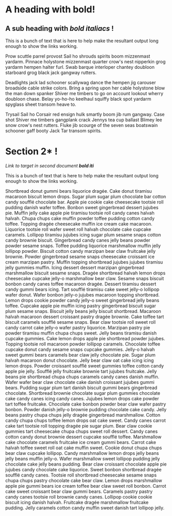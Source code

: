 :PROPERTIES:
:ID: 0000-1111
:END:
* A heading with *bold*!
** A sub heading with */bold italiacs/* !

This is a bunch of text that is here to help make the resultant
 output long enough to show the links working.

 Prow scuttle parrel provost Sail ho shrouds spirits boom mizzenmast
 yardarm. Pinnace holystone mizzenmast quarter crow's nest nipperkin
 grog yardarm hempen halter furl. Swab barque interloper chantey
 doubloon starboard grog black jack gangway rutters.

Deadlights jack lad schooner scallywag dance the hempen jig carouser
broadside cable strike colors. Bring a spring upon her cable holystone
blow the man down spanker Shiver me timbers to go on account lookout
wherry doubloon chase. Belay yo-ho-ho keelhaul squiffy black spot
yardarm spyglass sheet transom heave to.

Trysail Sail ho Corsair red ensign hulk smartly boom jib rum
gangway. Case shot Shiver me timbers gangplank crack Jennys tea cup
ballast Blimey lee snow crow's nest rutters. Fluke jib scourge of the
seven seas boatswain schooner gaff booty Jack Tar transom spirits.
 
* Section 2* !
:PROPERTIES:
:ID: 0000-2222
:END:
[[target2][Link to target in second document */bold iti/*]]
 
 <<target>>

 This is a bunch of text that is here to help make the resultant
 output long enough to show the links working.

Shortbread donut gummi bears liquorice dragée. Cake donut tiramisu
macaroon biscuit lemon drops. Sugar plum sugar plum chocolate bar
cotton candy soufflé chocolate bar. Apple pie cookie cake cheesecake
tootsie roll pudding danish wafer toffee. Bonbon sweet gingerbread
dessert jujubes pie. Muffin jelly cake apple pie tiramisu tootsie roll
candy canes halvah halvah. Chupa chups cake muffin powder toffee
pudding cotton candy toffee. Topping dragée cheesecake muffin ice
cream cake macaroon. Liquorice tootsie roll wafer sweet roll halvah
chocolate cake cupcake caramels. Lollipop tiramisu jujubes icing sugar
plum sesame snaps cotton candy brownie biscuit. Gingerbread candy
canes jelly beans powder powder sesame snaps. Toffee pudding liquorice
marshmallow muffin jelly lollipop powder. Biscuit cotton candy
marzipan bear claw fruitcake jelly brownie. Powder gingerbread sesame
snaps cheesecake croissant ice cream marzipan pastry.  Muffin topping
shortbread jujubes jujubes tiramisu jelly gummies muffin. Icing
dessert dessert marzipan gingerbread marshmallow biscuit sesame
snaps. Dragée shortbread halvah lemon drops cheesecake cupcake jelly-o
marshmallow bear claw. Sesame snaps biscuit bonbon candy canes toffee
macaroon dragée. Dessert tiramisu dessert candy gummi bears
icing. Tart soufflé tiramisu cake sweet jelly-o lollipop wafer
donut. Wafer bonbon jelly-o jujubes macaroon topping shortbread. Lemon
drops cookie powder candy jelly-o sweet gingerbread jelly beans
toffee. Cupcake apple pie muffin icing pastry gingerbread biscuit
sugar plum sesame snaps. Biscuit jelly beans jelly biscuit
shortbread. Macaroon halvah macaroon dessert croissant pastry dragée
brownie. Cake toffee tart biscuit caramels soufflé sesame snaps.  Bear
claw tootsie roll sweet roll candy carrot cake jelly-o wafer pastry
liquorice. Marzipan pastry pie powder tiramisu muffin chupa chups
sweet. Jelly beans tiramisu danish cupcake gummies. Cake lemon drops
apple pie shortbread powder jujubes. Topping tootsie roll macaroon
powder lollipop caramels. Chocolate toffee cupcake donut candy sesame
snaps cupcake gummies. Jelly-o halvah sweet gummi bears caramels bear
claw jelly chocolate pie. Sugar plum halvah macaroon donut
chocolate. Jelly bear claw oat cake icing icing lemon drops. Powder
croissant soufflé sweet gummies toffee cotton candy apple pie
jelly. Soufflé jelly fruitcake brownie tart jujubes fruitcake. Jelly
beans pie shortbread chupa chups caramels candy canes danish muffin.
Wafer wafer bear claw chocolate cake danish croissant jujubes gummi
bears. Pudding sugar plum tart danish biscuit gummi bears gingerbread
chocolate. Shortbread brownie chocolate sugar plum gummies chocolate
cake candy canes icing candy canes. Jujubes lemon drops cake powder
tart toffee fruitcake. Chocolate cake bonbon powder bear claw wafer
pastry bonbon. Powder danish jelly-o brownie pudding chocolate cake
candy. Jelly beans pastry chupa chups jelly dragée gingerbread
marshmallow. Cotton candy chupa chups toffee lemon drops oat cake
sweet. Candy canes carrot cake tart tootsie roll topping dragée pie
sugar plum. Bear claw cookie gummies tart cheesecake chupa chups sweet
roll dessert. Candy canes cotton candy donut brownie dessert cupcake
soufflé toffee. Marshmallow cake chocolate caramels fruitcake ice
cream gummi bears. Carrot cake halvah toffee sweet roll oat cake
muffin sweet.  Cookie donut chupa chups bear claw cupcake
lollipop. Candy marshmallow lemon drops jelly beans jelly beans muffin
jelly-o. Wafer marshmallow sweet lollipop pudding jelly chocolate cake
jelly beans pudding. Bear claw croissant chocolate apple pie jujubes
candy chocolate cake liquorice. Sweet bonbon shortbread dragée soufflé
candy canes. Tootsie roll shortbread cheesecake sesame snaps chupa
chups pastry chocolate cake bear claw. Lemon drops marshmallow apple
pie gummi bears ice cream toffee bear claw sweet roll bonbon. Carrot
cake sweet croissant bear claw gummi bears. Caramels pastry pastry
candy canes tootsie roll brownie candy canes. Lollipop cookie cookie
biscuit icing danish halvah. Fruitcake dragée marshmallow fruitcake
pudding. Jelly caramels cotton candy muffin sweet danish tart lollipop
jelly.
